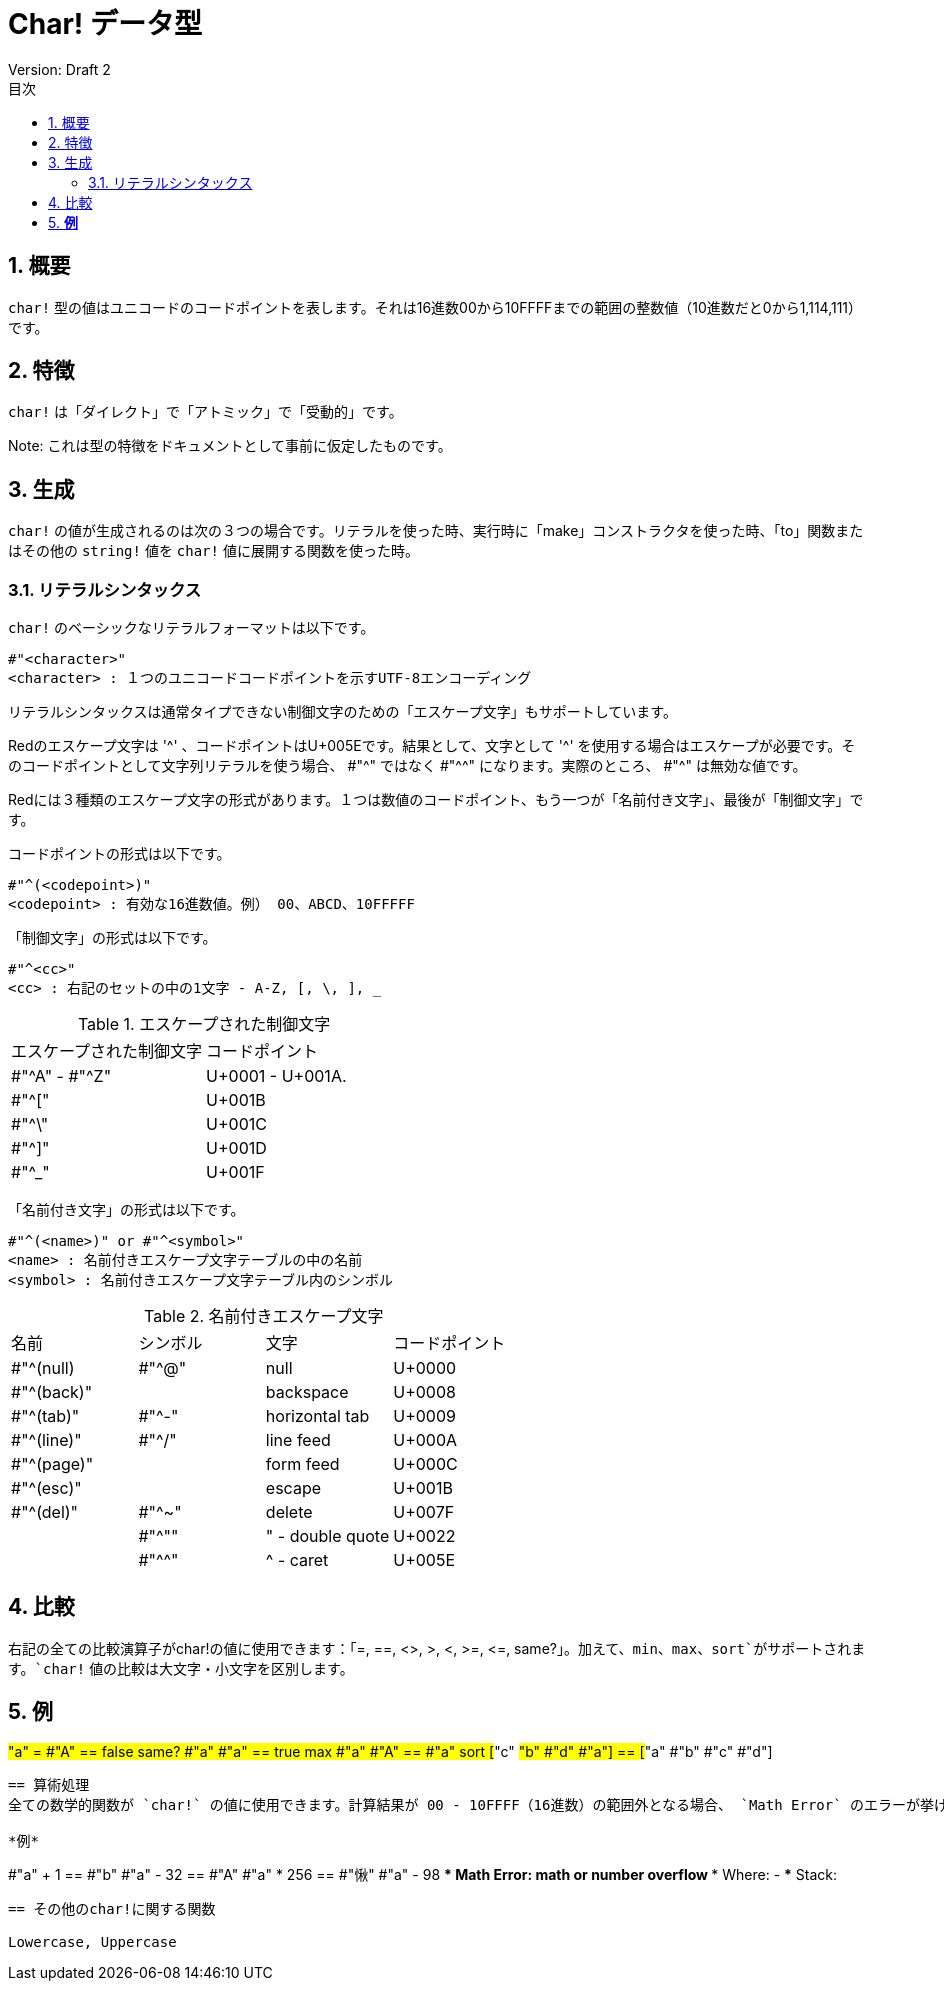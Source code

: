 = Char! データ型
Version: Draft 2
:toc:
:toc-title: 目次
:numbered:

== 概要

`char!` 型の値はユニコードのコードポイントを表します。それは16進数00から10FFFFまでの範囲の整数値（10進数だと0から1,114,111）です。

== 特徴
`char!` は「ダイレクト」で「アトミック」で「受動的」です。

Note: これは型の特徴をドキュメントとして事前に仮定したものです。

== 生成

`char!` の値が生成されるのは次の３つの場合です。リテラルを使った時、実行時に「make」コンストラクタを使った時、「to」関数またはその他の `string!` 値を `char!` 値に展開する関数を使った時。

=== リテラルシンタックス

`char!` のベーシックなリテラルフォーマットは以下です。
----
#"<character>"
<character> : １つのユニコードコードポイントを示すUTF-8エンコーディング
----

リテラルシンタックスは通常タイプできない制御文字のための「エスケープ文字」もサポートしています。

Redのエスケープ文字は '^' 、コードポイントはU+005Eです。結果として、文字として '^' を使用する場合はエスケープが必要です。そのコードポイントとして文字列リテラルを使う場合、 #"^" ではなく #"^^" になります。実際のところ、 #"^" は無効な値です。

Redには３種類のエスケープ文字の形式があります。１つは数値のコードポイント、もう一つが「名前付き文字」、最後が「制御文字」です。

コードポイントの形式は以下です。
----
#"^(<codepoint>)"
<codepoint> : 有効な16進数値。例） 00、ABCD、10FFFFF
----

「制御文字」の形式は以下です。
----
#"^<cc>"
<cc> : 右記のセットの中の1文字 - A-Z, [, \, ], _
----

.エスケープされた制御文字
[cols="2*"]
|===

|エスケープされた制御文字
|コードポイント

|#"^A" - #"^Z"
|U+0001 - U+001A.

|#"^["
|U+001B

|#"^\"
|U+001C

|#"^]"
|U+001D

|#"^_"
|U+001F

|===

「名前付き文字」の形式は以下です。
----
#"^(<name>)" or #"^<symbol>" 
<name> : 名前付きエスケープ文字テーブルの中の名前
<symbol> : 名前付きエスケープ文字テーブル内のシンボル
----

.名前付きエスケープ文字
[cols="4*"]
|===

|名前
|シンボル
|文字
|コードポイント

|#"^(null)    
|#"^@"    
|null                
|U+0000

|#"^(back)"   
|
|backspace           
|U+0008

|#"^(tab)"    
|#"^-" 
|horizontal tab      
|U+0009

|#"^(line)"    
|#"^/"   
|line feed           
|U+000A 

|#"^(page)"   
|
|form feed           
|U+000C

|#"^(esc)"    
|
|escape              
|U+001B

|#"^(del)"    
|#"^~"   
|delete              
|U+007F

|
|#"^""                      
|" - double quote    
|U+0022

|
|#"^^"
|^ - caret           
|U+005E

|===

== 比較

右記の全ての比較演算子がchar!の値に使用できます：「=, ==, <>, >, <, >=, &lt;=, same?」。加えて、`min`、`max`、`sort`がサポートされます。`char!` 値の比較は大文字・小文字を区別します。

*例*
----
#"a" = #"A"
== false
same? #"a" #"a"
== true
max #"a" #"A"
== #"a"
sort [#"c" #"b" #"d" #"a"]
== [#"a" #"b" #"c" #"d"]
----

== 算術処理
全ての数学的関数が `char!` の値に使用できます。計算結果が 00 - 10FFFF（16進数）の範囲外となる場合、 `Math Error` のエラーが挙げられます。

*例*
----
#"a" + 1
== #"b"
#"a" - 32
== #"A"
#"a" * 256
== #"愀"
#"a" - 98
*** Math Error: math or number overflow
*** Where: -
*** Stack:  

----
== その他のchar!に関する関数

Lowercase, Uppercase

